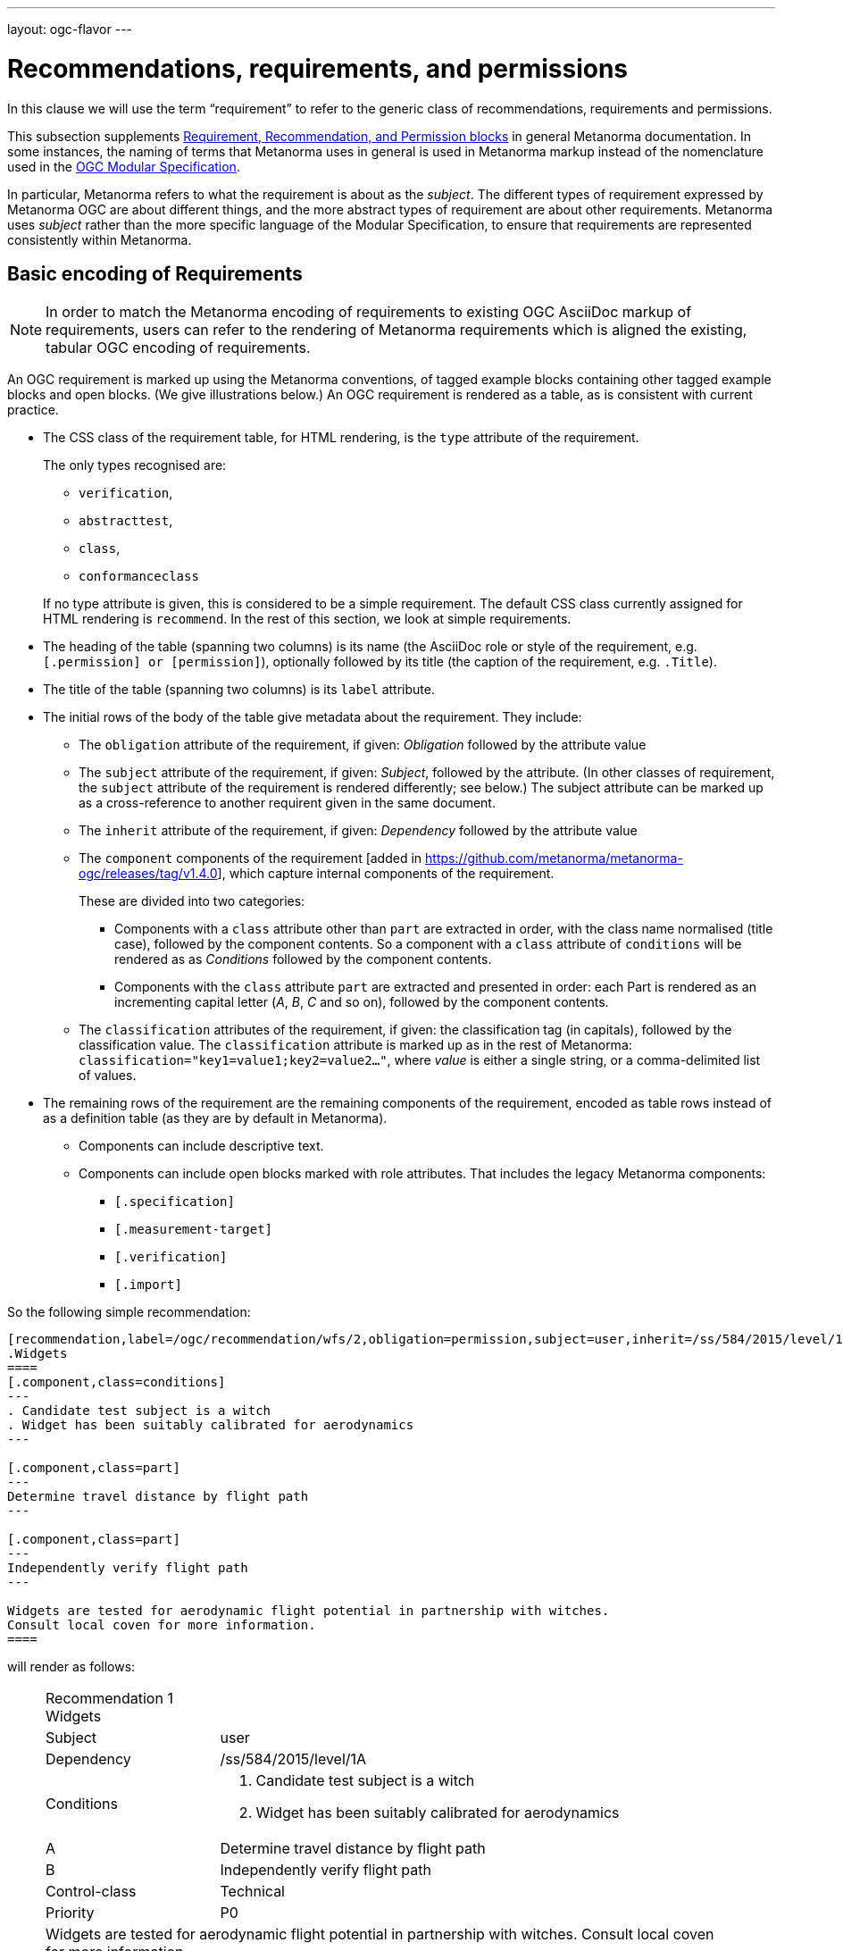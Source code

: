 ---
layout: ogc-flavor
---

= Recommendations, requirements, and permissions

In this clause we will use the term "`requirement`" to refer to the
generic class of recommendations, requirements and permissions.

This subsection supplements
link:/author/topics/document-format/requirements[Requirement, Recommendation, and Permission blocks]
in general Metanorma documentation. In some instances, the naming of terms that Metanorma
uses in general is used in Metanorma markup instead of the nomenclature used in the 
https://www.ogc.org/standards/modularspec[OGC Modular Specification].

In particular, Metanorma refers to what the requirement is about as the _subject_.
The different types of requirement expressed by Metanorma OGC are about different things,
and the more abstract types of requirement are about other requirements. Metanorma uses
_subject_ rather than the more specific language of the Modular Specification, to 
ensure that requirements are represented consistently within Metanorma.

== Basic encoding of Requirements

NOTE: In order to match the Metanorma encoding of requirements to existing OGC
AsciiDoc markup of requirements, users can refer to the rendering of Metanorma
requirements which is aligned the existing, tabular OGC encoding of
requirements.

An OGC requirement is marked up using the Metanorma conventions, of tagged example blocks containing
other tagged example blocks and open blocks. (We give illustrations below.)
An OGC requirement is rendered as a table, as is consistent with current practice.

* The CSS class of the requirement table, for HTML rendering, is the `type` attribute of the
requirement.
+
--
The only types recognised are:

** `verification`,
** `abstracttest`,
** `class`,
** `conformanceclass`

If no type attribute is given, this is considered to be a simple requirement.
The default CSS class currently assigned for HTML rendering is `recommend`.
In the rest of this section, we look at simple requirements.
--
* The heading of the table (spanning two columns) is its name (the AsciiDoc role
or style of the requirement, e.g. `[.permission] or [permission]`), optionally
followed by its title (the caption of the requirement, e.g. `.Title`).

* The title of the table (spanning two columns) is its `label` attribute.

* The initial rows of the body of the table give metadata about the requirement.
They include:

** The `obligation` attribute of the requirement, if given: _Obligation_
followed by the attribute value

** The `subject` attribute of the requirement, if given: _Subject_, followed by the attribute.
(In other classes of requirement, the `subject` attribute of the requirement
is rendered differently; see below.) The subject attribute can be marked up as a cross-reference
to another requirent given in the same document.

** The `inherit` attribute of the requirement, if given: _Dependency_ followed
by the attribute value

** The `component` components of the 
requirement [added in https://github.com/metanorma/metanorma-ogc/releases/tag/v1.4.0],
which capture internal components of the requirement.
+
These are divided into two categories:

*** Components with a `class` attribute other than `part` are 
extracted in order, with the class name normalised (title case), followed by the component contents.
So a component with a `class` attribute of `conditions` will be rendered as
as _Conditions_ followed by the component contents.

*** Components with the `class` attribute `part` are extracted and presented in
order: each Part is rendered as an incrementing capital letter (_A_, _B_, _C_
and so on), followed by the component contents.

** The `classification` attributes of the requirement, if given: the
classification tag (in capitals), followed by the classification value.
The `classification` attribute is marked up as in the rest of Metanorma:
`classification="key1=value1;key2=value2..."`, where _value_ is either a single
string, or a comma-delimited list of values.

* The remaining rows of the requirement are the remaining components of the
requirement, encoded as table rows instead of as a definition table (as they are
by default in Metanorma).

** Components can include descriptive text.

** Components can include open blocks marked with role attributes. That includes the
legacy Metanorma components:
*** `[.specification]`
*** `[.measurement-target]`
*** `[.verification]`
*** `[.import]`


So the following simple recommendation:

[source,asciidoc]
----
[recommendation,label=/ogc/recommendation/wfs/2,obligation=permission,subject=user,inherit=/ss/584/2015/level/1,classification="control-class:Technical;priority:P0"]
.Widgets
====
[.component,class=conditions]
---
. Candidate test subject is a witch
. Widget has been suitably calibrated for aerodynamics
---

[.component,class=part]
---
Determine travel distance by flight path
---

[.component,class=part]
---
Independently verify flight path
---

Widgets are tested for aerodynamic flight potential in partnership with witches.
Consult local coven for more information.
====
----


will render as follows:

____
[cols="1,3"]
|===
2+a|Recommendation 1 +
Widgets

|Subject  |user
|Dependency   |/ss/584/2015/level/1A
|Conditions
a| . Candidate test subject is a witch
. Widget has been suitably calibrated for aerodynamics

|A | Determine travel distance by flight path
|B | Independently verify flight path
|Control-class |Technical
|Priority |P0
2+|Widgets are tested for aerodynamic flight potential in partnership with witches.
Consult local coven for more information.
|===
____

== OGC Classes of Requirement

To simplify the Modular Specification (Annex C),

* A Conformance Class consists of multiple Conformance Tests, associated to and only to the requirements
in a corresponding Requirements Class.
** A Conformance Class is thus about a single Requirement Class 
* A Requirement Class consists of multiple Requirements, all about the same standardization target type
* A Conformance Test checks if a set of Requirements is met by a single standardization target (an entity)
** A Conformance Test is thus in a many-to-many relation with Requirements
** A Conformance Test is about a single standardization target
** Conformance Tests include Abstract Tests
* A Requirement is a condition to be satisfied by a single standardization target type

These relations are captured in the structure below:

=== Requirement classes

A requirement with `type=class` is cross-referenced and captioned as
a "`{Requirement} Class`", and is rendered differently to the actual
requirement itself
[added in https://github.com/metanorma/metanorma-ogc/releases/tag/v0.2.11].

NOTE: Classes for Recommendations will be captioned as
Recommendation Classes, similarly for Requirement Classes and
Permission Classes.

Requirement Classes must use the following Metanorma Requirement attributes:

* Target Type. Specified in the `subject` attribute, and rendered as _Target Type_.
* Name. Specified as the requirement's title.
* Dependencies (optional). Specified with the `inherit` attribute (which can take multiple semicolon-delimited values).
* Nesting (optional). Requirements contained in a class are marked up as nested requirements.

For example:

[source,asciidoc]
--
[requirement,type="class",label="http://www.opengis.net/spec/waterml/2.0/req/xsd-xml-rules[*req/core*]",obligation="requirement",subject="Encoding of logical models",inherit="urn:iso:dis:iso:19156:clause:7.2.2;urn:iso:dis:iso:19156:clause:8;http://www.opengis.net/doc/IS/GML/3.2/clause/2.4;O&M Abstract model, OGC 10-004r3, clause D.3.4;http://www.opengis.net/spec/SWE/2.0/req/core/core-concepts-used"]
.GWML2 core logical model
====

[requirement,type="general",label="/req/core/encoding"]
======
======

[requirement,type="general",label="/req/core/quantities-uom"]
======
======

[recommendation,type="general",label="/req/core/codelist"]
======
======

[requirement,type="general",label="/req/core/codelistURI"]
======
======

[requirement,type="general",label="/req/core/identifier"]
======
======

[requirement,type="general",label="/req/core/feature"]
======
======

====
--

renders as:

____

[cols="1,3"]
|===
2+a|Requirement Class 1 +
GWML2 core logical model

2+a|http://www.opengis.net/spec/waterml/2.0/req/xsd-xml-rules[*req/core*]
|Obligation   |Requirement
|Target Type  |Encoding of logical models
|Dependency   |urn:iso:dis:iso:19156:clause:7.2.2
|Dependency   |urn:iso:dis:iso:19156:clause:8
|Dependency   |http://www.opengis.net/doc/IS/GML/3.2/clause/2.4
|Dependency   |O&M Abstract model, OGC 10-004r3, clause D.3.4
|Dependency   |http://www.opengis.net/spec/SWE/2.0/req/core/core-concepts-used
|Requirement  |/req/core/encoding
|Requirement  |/req/core/quantities-uom
|Requirement  |/req/core/codelist
|Requirement  |/req/core/codelistURI
|Requirement  |/req/core/identifier
|Requirement  |/req/core/identifier
|===
____


Embedded requirements (such as are found within Requirement Classes) will automatically
insert cross-references to the non-embedded requirements with the same
label [added in https://github.com/metanorma/metanorma-ogc/releases/tag/v1.0.8]:

[source,asciidoc]
--
[requirement,type="class",label="/req/conceptual"]
.GWML2 core logical model
====

[requirement,type="general",label="/req/core/encoding"]
======
======

====

[requirement,type="general",label="/req/core/encoding"]
====
Encoding requirement
====
--

renders as:

____
|===
*Requirement Class 3: GWML2 core logical model* +
/req/conceptual

| Requirement 1:   | /req/core/encoding
|===

|===
*Requirement 1:*
/req/core/encoding

Encoding requirement
|====
____

=== Conformance classes

A requirement with `type=conformanceclass` is cross-referenced and captioned as
a "Conformance Class", and is otherwise rendered identically to a
Requirement Class [added in https://github.com/metanorma/metanorma-ogc/releases/tag/v1.0.4].

Conformance Classes must use the following Metanorma Requirement attributes:

* Associated requirement class. Specified with the `subject` attribute, which may be encoded as a cross-reference.
Rendered as _Requirement Class_.
* Name. Specified as the requirement's title.
* Dependencies (optional). Specified with the `inherit` attribute (which can take multiple semicolon-delimited values).
* Nesting (optional). Conformance tests contained in a conformance class are marked up as nested requirements.
* According to the Modular Specification, Conformance classes do not have a Target Type. If one must be encoded,
it should be encoded as a Classification key-value pair.

For example:

[source,asciidoc]
----
[requirement,type="conformanceclass",label="http://www.opengis.net/spec/ogcapi-features-2/1.0/conf/crs",subject="<<rc_crs,Requirements Class 'Coordinate Reference Systems by Reference'>>",inherit="http://www.opengis.net/doc/IS/ogcapi-features-1/1.0#ats_core",classification="Target Type:Web API"]
====
====
----

renders as:

____

[cols="1,3"]
|===
2+a|Conformance Class 1

2+a|http://www.opengis.net/spec/ogcapi-features-2/1.0/conf/crs
|Requirements Class  |_Requirements Class 'Coordinate Reference Systems by Reference_
|Dependency   |http://www.opengis.net/doc/IS/ogcapi-features-1/1.0#ats_core
|Target Type   |Web API
|===
____


===  Conformance Tests

A requirement with `type=verification` is a Conformance Test, and 
is cross-referenced and captioned as
a "`{Requirement} Test`". It is rendered differently from the
actual requirement itself. 

NOTE: Verifications for Recommendations will be captioned as
Recommendation Tests, similarly for Requirement Tests and
Permission Tests.

Conformance Tests must use the following Metanorma Requirement attributes and components:

* Associated requirement. Specified with the `subject` attribute, which may be encoded as a cross-reference.
Rendered as _Requirement_. Multiple semicolon-delimited values may be provided.
* Name. Specified as the requirement's title.
* Dependencies (optional). Specified with the `inherit` attribute (which can take multiple semicolon-delimited values).
* The `component` components of the requirement [added in https://github.com/metanorma/metanorma-ogc/releases/tag/v1.4.0].
** Components with the `class` attribute `test-purpose`, `test-method`, or `reference` are extracted and presented as _Test
Purpose_, _Test Method_, and _Reference_, followed by the component contents.
No other components are foreseen by the Modular Specification.
* The test type of the Conformance Test, is encoded as a Classification key-value pair.

Conformance Tests are excluded from the
"`Table of Requirements`" in Word output
[added in https://github.com/metanorma/metanorma-ogc/releases/tag/v0.2.10].

A requirement with `type=abstracttest` is cross-referenced and captioned as
an "Abstract Test", and is otherwise rendered identically to a
Conformance Test [added in https://github.com/metanorma/metanorma-ogc/releases/tag/v1.0.4].

For example:

[source,asciidoc]
----
[requirement,type="abstracttest",label="/conf/crs/crs-uri",subject="<<req_crs_crs-uri,/req/crs/crs-uri>>,<<req_crs_fc-md-crs-list_A,/req/crs/fc-md-crs-list A>>,<<req_crs_fc-md-storageCrs,/req/crs/fc-md-storageCrs>>,<<req_crs_fc-md-crs-list-global,/req/crs/fc-md-crs-list-global>>",classification="Test Type:Basic"]
====

[.component,class=test-purpose]
--
Verify that each CRS identifier is a valid value
--

[.component,class=test-method]
--
For each string value in a `crs` or `storageCrs` property in the collections and collection objects,
validate that the string conforms to the generic URI syntax as specified by
https://tools.ietf.org/html/rfc3986#section-3[RFC 3986, section 3].

. For http-URIs (starting with `http:`) validate that the string conforms to the syntax specified by RFC 7230, section 2.7.1.

. For https-URIs (starting with `https:`) validate that the string conforms to the syntax specified by RFC 7230, section 2.7.2.
--

[.component,class=reference]
--
<<ogc_07_147r2,clause=15.2.2>>
--

====
----

renders as:

____

[cols="1,3"]
|===
2+a|Abstract Test 1

2+a|/conf/crs/crs-uri
|Requirement  |_/req/crs/crs-uri, /req/crs/fc-md-crs-list A, /req/crs/fc-md-storageCrs, /req/crs/fc-md-crs-list-global_
|Test Purpose   |Verify that each CRS identifier is a valid value
|Test Method   a|For each string value in a `crs` or `storageCrs` property in the collections and collection objects,
validate that the string conforms to the generic URI syntax as specified by
https://tools.ietf.org/html/rfc3986#section-3[RFC 3986, section 3].
+
. For http-URIs (starting with `http:`) validate that the string conforms to the syntax specified by RFC 7230, section 2.7.1.
. For https-URIs (starting with `https:`) validate that the string conforms to the syntax specified by RFC 7230, section 2.7.2.

|Reference | OGC-07-147r2: cl. 15.2.2
|Test Type | Basic
|===
____


== Legacy Metanorma AsciiDoc syntax

For legacy reasons, a second Metanorma AsciiDoc syntax is permitted for
recommendations, requirements and permissions.

In this syntax, Metanorma AsciiDoc tables are used to express the
data needed for requirements:

* Type of requirement. Specified in the first table cell,
  one of `Recommendation`, `Requirement` or `Permission`.
  Optionally followed by a number
  (which is ignored in parsing; the elements are renumbered
  automatically in rendering.)
* Internal label. First paragraph of the second table cell.
* Body of requirement. Second and subsequent paragraphs of the second table cell.

[example]
====
[source,asciidoc]
----
[[recommendation1]]
|===
|Recommendation |/ogc/recommendation/wfs/2 +

If the API definition document uses the OpenAPI Specification 3.0,
the document SHOULD conform to the
<<rc_oas30,OpenAPI Specification 3.0 requirements class>>.
|===
----
====

